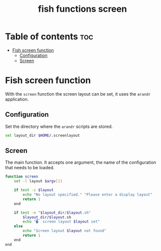 #+title: fish functions screen
#+property: header-args :tangle screen.fish

* Table of contents :toc:
- [[#fish-screen-function][Fish screen function]]
  - [[#configuration][Configuration]]
  - [[#screen][Screen]]

* Fish screen function
With the =screen= function the screen layout can be set, it uses the =arandr= application.

** Configuration
Set the directory where the =arandr= scripts are stored.

#+begin_src sh
set layout_dir $HOME/.screenlayout
#+end_src

** Screen
The main function. It accepts one argument, the name of the configuration that needs to be loaded.

#+begin_src sh
function screen
    set -l layout $argv[1]

    if test -z $layout
        echo "No layout specified." "Please enter a display layout"
        return 1
    end

    if test -e "$layout_dir/$layout.sh"
        $layout_dir/$layout.sh
        echo "🖥️  screen layout $layout set"
    else
        echo "Screen layout $layout not found"
        return 1
    end
end
#+end_src
